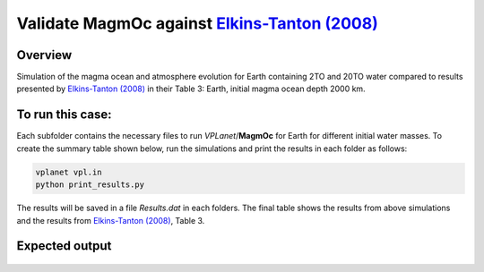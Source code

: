 Validate MagmOc against `Elkins-Tanton (2008) <https://doi.org/10.1016/j.epsl.2008.03.062>`_
===========

Overview
--------

Simulation of the magma ocean and atmosphere evolution for Earth containing 2TO and 20TO
water compared to results presented by
`Elkins-Tanton (2008) <https://doi.org/10.1016/j.epsl.2008.03.062>`_
in their Table 3: Earth, initial magma ocean depth 2000 km.

To run this case:
-------------------

Each subfolder contains the necessary files to run `VPLanet`/**MagmOc** for
Earth for different initial water masses.
To create the summary table shown below, run the simulations and print the results
in each folder as follows:

.. code-block:: bash

    vplanet vpl.in
    python print_results.py

The results will be saved in a file `Results.dat` in each folders.
The final table shows the results from above simulations and the results from
`Elkins-Tanton (2008) <https://doi.org/10.1016/j.epsl.2008.03.062>`_, Table 3.


Expected output
---------------

.. figure:: Tab_Earth.png
   :width: 600px
   :align: center
